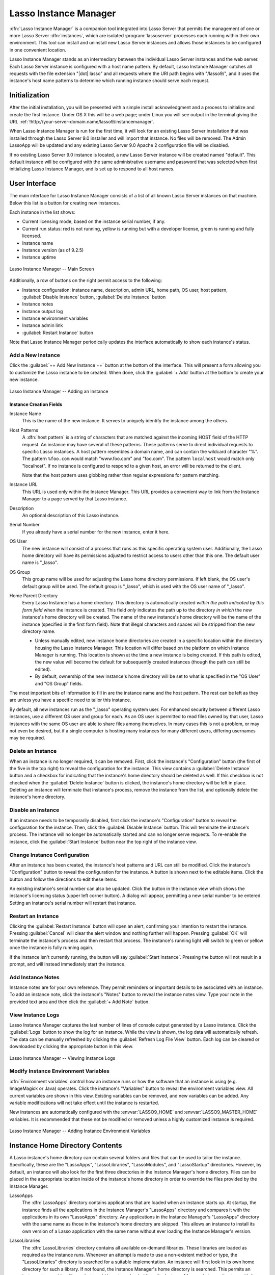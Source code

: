 .. http://www.lassosoft.com/Lasso-9-Server-Instance-Manager
.. highlight:: none
.. _instance-manager:

**********************
Lasso Instance Manager
**********************

:dfn:`Lasso Instance Manager` is a companion tool integrated into Lasso Server
that permits the management of one or more Lasso Server :dfn:`instances`, which
are isolated :program:`lassoserver` processes each running within their own
environment. This tool can install and uninstall new Lasso Server instances and
allows those instances to be configured in one convenient location.

Lasso Instance Manager stands as an intermediary between the individual Lasso
Server instances and the web server. Each Lasso Server instance is configured
with a host name pattern. By default, Lasso Instance Manager catches all
requests with the file extension "|dot| lasso" and all requests where the URI
path begins with "/lasso9/", and it uses the instance's host name patterns to
determine which running instance should serve each request.


Initialization
==============

After the initial installation, you will be presented with a simple install
acknowledgment and a process to initialize and create the first instance. Under
OS X this will be a web page; under Linux you will see output in the terminal
giving the URL :ref:`!http://your-server-domain.name/lasso9/instancemanager`.

When Lasso Instance Manager is run for the first time, it will look for an
existing Lasso Server installation that was installed through the Lasso Server
9.0 installer and will import that instance. No files will be removed. The Admin
LassoApp will be updated and any existing Lasso Server 9.0 Apache 2
configuration file will be disabled.

If no existing Lasso Server 9.0 instance is located, a new Lasso Server instance
will be created named "default". This default instance will be configured with
the same administrative username and password that was selected when first
initializing Lasso Instance Manager, and is set up to respond to all host names.


User Interface
==============

The main interface for Lasso Instance Manager consists of a list of all known
Lasso Server instances on that machine. Below this list is a button for creating
new instances.

Each instance in the list shows:

-  Current licensing mode, based on the instance serial number, if any.
-  Current run status: red is not running, yellow is running but with a
   developer license, green is running and fully licensed.
-  Instance name
-  Instance version (as of 9.2.5)
-  Instance uptime

.. figure:: /_static/server_im_main_screen.png
   :width: 100 %
   :align: center
   :alt: Lasso Instance Manager Main Screen

   Lasso Instance Manager -- Main Screen

Additionally, a row of buttons on the right permit access to the following:

-  Instance configuration: instance name, description, admin URL, home path, OS
   user, host pattern, :guilabel:`Disable Instance` button,
   :guilabel:`Delete Instance` button
-  Instance notes
-  Instance output log
-  Instance environment variables
-  Instance admin link
-  :guilabel:`Restart Instance` button

Note that Lasso Instance Manager periodically updates the interface
automatically to show each instance's status.


Add a New Instance
------------------

Click the :guilabel:`++ Add New Instance ++` button at the bottom of the
interface. This will present a form allowing you to customize the Lasso instance
to be created. When done, click the :guilabel:`+ Add` button at the bottom to
create your new instance.

.. figure:: /_static/server_im_add_instance.png
   :width: 100 %
   :align: center
   :alt: Adding an Instance

   Lasso Instance Manager -- Adding an Instance


Instance Creation Fields
^^^^^^^^^^^^^^^^^^^^^^^^

.. index:: serial number, license

Instance Name
   This is the name of the new instance. It serves to uniquely identify the
   instance among the others.

Host Patterns
   A :dfn:`host pattern` is a string of characters that are matched against the
   incoming HOST field of the HTTP request. An instance may have several of
   these patterns. These patterns serve to direct individual requests to
   specific Lasso instances. A host pattern resembles a domain name, and can
   contain the wildcard character "%". The pattern ``%foo.com`` would match
   "www.foo.com" and "foo.com". The pattern ``localhost`` would match only
   "localhost". If no instance is configured to respond to a given host, an
   error will be returned to the client.

   Note that the host pattern uses globbing rather than regular expressions for
   pattern matching.

Instance URL
   This URL is used only within the Instance Manager. This URL provides a
   convenient way to link from the Instance Manager to a page served by that
   Lasso instance.

Description
   An optional description of this Lasso instance.

Serial Number
   If you already have a serial number for the new instance, enter it here.

OS User
   The new instance will consist of a process that runs as this specific
   operating system user. Additionally, the Lasso home directory will have its
   permissions adjusted to restrict access to users other than this one. The
   default user name is "\_lasso".

OS Group
   This group name will be used for adjusting the Lasso home directory
   permissions. If left blank, the OS user's default group will be used. The
   default group is "\_lasso", which is used with the OS user name of "\_lasso".

Home Parent Directory
   Every Lasso Instance has a home directory. This directory is automatically
   created *within the path indicated by this form field* when the instance is
   created. This field *only* indicates the path up to the directory *in which*
   the new instance's home directory will be created. The name of the new
   instance's home directory will be the name of the instance (specified in the
   first form field). Note that illegal characters and spaces will be stripped
   from the new directory name.

   -  Unless manually edited, new instance home directories are created in a
      specific location within the directory housing the Lasso Instance Manager.
      This location will differ based on the platform on which Instance Manager
      is running. This location is shown at the time a new instance is being
      created. If this path is edited, the new value will become the default for
      subsequently created instances (though the path can still be edited).

   -  By default, ownership of the new instance's home directory will be set to
      what is specified in the "OS User" and "OS Group" fields.

The most important bits of information to fill in are the instance name and the
host pattern. The rest can be left as they are unless you have a specific need
to tailor this instance.

By default, all new instances run as the "\_lasso" operating system user. For
enhanced security between different Lasso instances, use a different OS user and
group for each. As an OS user is permitted to read files owned by that user,
Lasso instances with the same OS user are able to share files among themselves.
In many cases this is not a problem, or may not even be desired, but if a single
computer is hosting many instances for many different users, differing usernames
may be required.


Delete an Instance
------------------

When an instance is no longer required, it can be removed. First, click the
instance's "Configuration" button (the first of the five in the top right) to
reveal the configuration for the instance. This view contains a
:guilabel:`Delete Instance` button and a checkbox for indicating that the
instance's home directory should be deleted as well. If this checkbox is not
checked when the :guilabel:`Delete Instance` button is clicked, the instance's
home directory will be left in place. Deleting an instance will terminate that
instance's process, remove the instance from the list, and optionally delete the
instance's home directory.


Disable an Instance
-------------------

If an instance needs to be temporarily disabled, first click the instance's
"Configuration" button to reveal the configuration for the instance. Then, click
the :guilabel:`Disable Instance` button. This will terminate the instance's
process. The instance will no longer be automatically started and can no longer
serve requests. To re-enable the instance, click the :guilabel:`Start Instance`
button near the top right of the instance view.


Change Instance Configuration
-----------------------------

After an instance has been created, the instance's host patterns and URL can
still be modified. Click the instance's "Configuration" button to reveal the
configuration for the instance. A button is shown next to the editable items.
Click the button and follow the directions to edit these items.

An existing instance's serial number can also be updated. Click the button in
the instance view which shows the instance's licensing status (upper left corner
button). A dialog will appear, permitting a new serial number to be entered.
Setting an instance's serial number will restart that instance.


Restart an Instance
-------------------

.. index::
   pair: instance; restart

Clicking the :guilabel:`Restart Instance` button will open an alert, confirming
your intention to restart the instance. Pressing :guilabel:`Cancel` will clear
the alert window and nothing further will happen. Pressing :guilabel:`OK` will
terminate the instance's process and then restart that process. The instance's
running light will switch to green or yellow once the instance is fully running
again.

If the instance isn't currently running, the button will say :guilabel:`Start
Instance`. Pressing the button will not result in a prompt, and will instead
immediately start the instance.


Add Instance Notes
------------------

Instance notes are for your own reference. They permit reminders or important
details to be associated with an instance. To add an instance note, click the
instance's "Notes" button to reveal the instance notes view. Type your note in
the provided text area and then click the :guilabel:`+ Add Note` button.


View Instance Logs
------------------

Lasso Instance Manager captures the last number of lines of console output
generated by a Lasso instance. Click the :guilabel:`Logs` button to show the log
for an instance. While the view is shown, the log data will automatically
refresh. The data can be manually refreshed by clicking the :guilabel:`Refresh
Log File View` button. Each log can be cleared or downloaded by clicking the
appropriate button in this view.

.. figure:: /_static/server_im_view_log.png
   :width: 100 %
   :align: center
   :alt: Viewing Instance Logs

   Lasso Instance Manager -- Viewing Instance Logs


Modify Instance Environment Variables
-------------------------------------

.. index::
   pair: instance; environment variable

:dfn:`Environment variables` control how an instance runs or how the software
that an instance is using (e.g. ImageMagick or Java) operates. Click the
instance's "Variables" button to reveal the environment variables view. All
current variables are shown in this view. Existing variables can be removed, and
new variables can be added. Any variable modifications will not take effect
until the instance is restarted.

New instances are automatically configured with the :envvar:`LASSO9_HOME` and
:envvar:`LASSO9_MASTER_HOME` variables. It is recommended that these not be
modified or removed unless a highly customized instance is required.

.. figure:: /_static/server_im_site_variables.png
   :width: 100 %
   :align: center
   :alt: Adding Instance Environment Variables

   Lasso Instance Manager -- Adding Instance Environment Variables


.. _instance-manager-home-directory:

Instance Home Directory Contents
================================

.. index:: LassoModules, LassoLibraries, LassoApps, LassoStartup

A Lasso instance's home directory can contain several folders and files that can
be used to tailor the instance. Specifically, these are the "LassoApps",
"LassoLibraries", "LassoModules", and "LassoStartup" directories. However, by
default, an instance will also look for the first three directories in the
Instance Manager's home directory. Files can be placed in the appropriate
location inside of the instance's home directory in order to override the files
provided by the Instance Manager.

LassoApps
   The :dfn:`LassoApps` directory contains applications that are loaded when an
   instance starts up. At startup, the instance finds all the applications in
   the Instance Manager's "LassoApps" directory and compares it with the
   applications in its own "LassoApps" directory. Any applications in the
   Instance Manager's "LassoApps" directory with the same name as those in the
   instance's home directory are skipped. This allows an instance to install its
   own version of a Lasso application with the same name without ever loading
   the Instance Manager's version.

LassoLibraries
   The :dfn:`LassoLibraries` directory contains all available on-demand
   libraries. These libraries are loaded as required as the instance runs.
   Whenever an attempt is made to use a non-existent method or type, the
   "LassoLibraries" directory is searched for a suitable implementation. An
   instance will first look in its own home directory for such a library. If not
   found, the Instance Manager's home directory is searched. This permits an
   instance to override a library that would have been loaded from the Instance
   Manager's home directory with its own version or to have its own
   instance-specific library.

LassoModules
   The :dfn:`LassoModules` directory contains all Lasso C API (LCAPI) modules.
   These are all loaded when an instance is first started. The instance will
   first load all modules located in the Instance Manager's home, and then all
   modules located in the instance's home. This permits an instance to replace
   an LCAPI module with its own version, if required, or to have an
   instance-specific LCAPI module.

LassoStartup
   The :dfn:`LassoStartup` directory contains plain-text Lasso files which are
   read when the instance starts. Any uncompiled custom types or methods can be
   placed in files ending in either "|dot| lasso" or "|dot| inc" and will be
   available across the instance.

   .. note::
      Lasso only searches for "LassoStartup" in each instance's home directory,
      and not in the Instance Manager's home directory.


.. _instance-manager-starting-stopping:

Starting and Stopping Lasso Instance Manager
============================================

.. index::
   pair: instance manager; restart

Stopping the Lasso Instance Manager process differs on each platform.

:OS X:
   The OS X installer creates a launchd service that manages the Instance
   Manager process. To stop this service, execute the following command from the
   terminal::

      $> sudo launchctl unload /Library/LaunchDaemons/com.lassosoft.lassoinstancemanager.plist

:Linux:
   The CentOS and Ubuntu installers create a service "lassoimd" for the Instance
   Manager executable, which loads at startup. To stop this service, execute the
   following command from the terminal::

      $> sudo service lassoimd stop

:Windows:
   The Windows installer creates a service that can be stopped using Windows'
   built-in Services application by selecting the "Lasso Instance Manager"
   service and clicking the square "Stop Service" button.

Stopping the Instance Manager will also stop all Lasso instances. No Lasso
instance will be able to serve any requests while the Instance Manager is not
running.

When installed, Lasso Instance Manager is configured to automatically start when
the computer boots up. If the Instance Manager has been manually stopped, it can
be manually started again.

:OS X:
   The OS X installer creates a launchd service that manages the Instance
   Manager process. To start this service, execute the following command from
   the terminal::

      $> sudo launchctl load /Library/LaunchDaemons/com.lassosoft.lassoinstancemanager.plist

   You can then verify that Lasso Instance Manager is running::

      $> ps -ax | grep lassoim
      62 ?? 7:10.95 /usr/sbin/lassoim

:Linux:
   The CentOS and Ubuntu installers create a service "lassoimd" for the Instance
   Manager executable, which loads at startup. To start this service, execute
   the following command from the terminal::

      $> sudo service lassoimd start

   You can then verify that Lasso Instance Manager is running::

      $> sudo service lassoimd status
      lassoimd (pid 4653) is running...

:Windows:
   The Windows installer creates a service that can be started using Windows'
   built-in Services application by the "Lasso Instance Manager" service and
   clicking the triangle "Start Service" button. You can then verify that Lasso
   Instance Manager is running by checking if the "Status" column for the "Lasso
   Instance Manager" service says "Started".


Uninstallation
==============

:OS X:
   An uninstaller is provided in the same package as the original installer. Run
   this to uninstall Lasso Instance Manager. This action will remove any Lasso
   instance home directories that were created in the default location
   (:file:`/var/lasso`). This will not remove any home directories that were
   created in custom locations.

:Linux:
   Use the standard package manager (yum or apt) to uninstall Lasso Instance
   Manager.

:Windows:
   Use the system's built-in uninstall utility via the :file:`Programs and
   Features` control panel.
